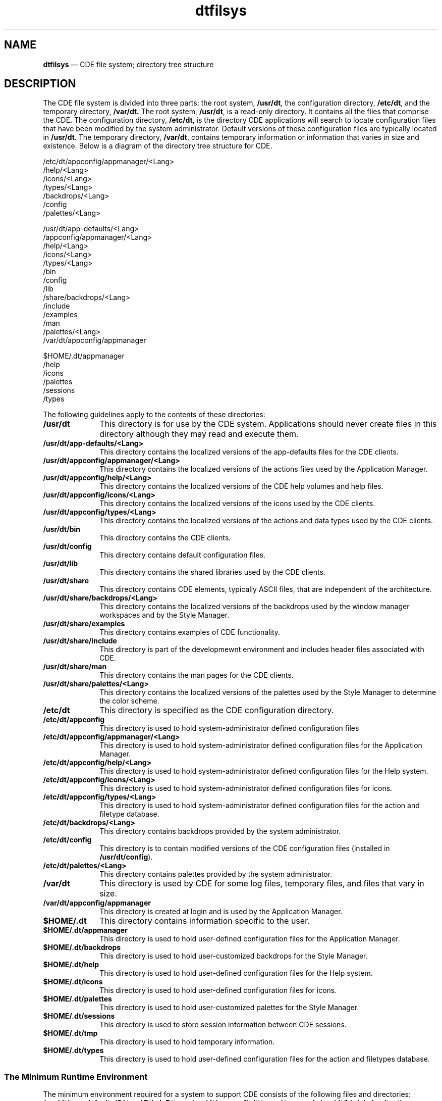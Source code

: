 '\" t
...\" dtfilsys.sgm /main/7 1996/09/08 20:01:04 rws $
.de P!
.fl
\!!1 setgray
.fl
\\&.\"
.fl
\!!0 setgray
.fl			\" force out current output buffer
\!!save /psv exch def currentpoint translate 0 0 moveto
\!!/showpage{}def
.fl			\" prolog
.sy sed -e 's/^/!/' \\$1\" bring in postscript file
\!!psv restore
.
.de pF
.ie     \\*(f1 .ds f1 \\n(.f
.el .ie \\*(f2 .ds f2 \\n(.f
.el .ie \\*(f3 .ds f3 \\n(.f
.el .ie \\*(f4 .ds f4 \\n(.f
.el .tm ? font overflow
.ft \\$1
..
.de fP
.ie     !\\*(f4 \{\
.	ft \\*(f4
.	ds f4\"
'	br \}
.el .ie !\\*(f3 \{\
.	ft \\*(f3
.	ds f3\"
'	br \}
.el .ie !\\*(f2 \{\
.	ft \\*(f2
.	ds f2\"
'	br \}
.el .ie !\\*(f1 \{\
.	ft \\*(f1
.	ds f1\"
'	br \}
.el .tm ? font underflow
..
.ds f1\"
.ds f2\"
.ds f3\"
.ds f4\"
.ta 8n 16n 24n 32n 40n 48n 56n 64n 72n 
.TH "dtfilsys" "file formats"
.SH "NAME"
\fBdtfilsys\fP \(em CDE file system; directory tree structure
.SH "DESCRIPTION"
.PP
The CDE file system is divided into three parts: the root system,
\fB/usr/dt\fP, the configuration directory,
\fB/etc/dt\fP, and the temporary directory,
\fB/var/dt\&.\fP The root system,
\fB/usr/dt\fP, is a read-only directory\&.
It contains all the files
that comprise the CDE\&.
The configuration directory,
\fB/etc/dt\fP, is the directory
CDE applications will search to locate configuration files that have
been modified by the system administrator\&.
Default versions of these
configuration files are typically located in
\fB/usr/dt\fP\&. The temporary directory,
\fB/var/dt\fP, contains temporary information or information that varies
in size and existence\&.
Below is a diagram of the directory tree structure for CDE\&.
.PP
.nf
\f(CW  /etc/dt/appconfig/appmanager/<Lang>
                   /help/<Lang>
                   /icons/<Lang>
                   /types/<Lang>
         /backdrops/<Lang>
         /config
         /palettes/<Lang>

  /usr/dt/app-defaults/<Lang>
         /appconfig/appmanager/<Lang>
                   /help/<Lang>
                   /icons/<Lang>
                   /types/<Lang>
         /bin
         /config
         /lib
        /share/backdrops/<Lang>
              /include
              /examples
              /man
              /palettes/<Lang>
 /var/dt/appconfig/appmanager

 $HOME/\&.dt/appmanager
          /help
          /icons
          /palettes
          /sessions
          /types\fR
.fi
.PP
.PP
The following guidelines apply to the contents of these directories:
.IP "\fB/usr/dt\fP" 10
This directory is for use by the CDE system\&.
Applications should never
create files in this directory although they may read and execute
them\&.
.IP "\fB/usr/dt/app-defaults/<Lang>\fP" 10
This directory contains the localized versions of the
app-defaults files for the CDE clients\&.
.IP "\fB/usr/dt/appconfig/appmanager/<Lang>\fP" 10
This directory contains the localized versions of the actions
files used by the Application Manager\&.
.IP "\fB/usr/dt/appconfig/help/<Lang>\fP" 10
This directory contains the localized versions of the CDE help
volumes and help files\&.
.IP "\fB/usr/dt/appconfig/icons/<Lang>\fP" 10
This directory contains the localized versions of the icons
used by the CDE clients\&.
.IP "\fB/usr/dt/appconfig/types/<Lang>\fP" 10
This directory contains the localized versions of the actions
and data types used by the CDE clients\&.
.IP "\fB/usr/dt/bin\fP" 10
This directory contains the CDE clients\&.
.IP "\fB/usr/dt/config\fP" 10
This directory contains default configuration files\&.
.IP "\fB/usr/dt/lib\fP" 10
This directory contains the shared libraries used by the CDE
clients\&.
.IP "\fB/usr/dt/share\fP" 10
This directory contains CDE elements, typically ASCII files, that are
independent of the architecture\&.
.IP "\fB/usr/dt/share/backdrops/<Lang>\fP" 10
This directory contains the localized versions of the
backdrops used by the window manager workspaces and by the
Style Manager\&.
.IP "\fB/usr/dt/share/examples\fP" 10
This directory contains examples of CDE functionality\&.
.IP "\fB/usr/dt/share/include\fP" 10
This directory is part of the developmewnt environment and includes
header files associated with CDE\&.
.IP "\fB/usr/dt/share/man\fP" 10
This directory contains the man pages for the CDE clients\&.
.IP "\fB/usr/dt/share/palettes/<Lang>\fP" 10
This directory contains the localized versions of the palettes
used by the Style Manager to determine the color scheme\&.
.IP "\fB/etc/dt\fP" 10
This directory is specified as the CDE configuration
directory\&.
.IP "\fB/etc/dt/appconfig\fP" 10
This directory is used to hold system-administrator defined
configuration files
.IP "\fB/etc/dt/appconfig/appmanager/<Lang>\fP" 10
This directory is used to hold system-administrator defined
configuration files for the Application Manager\&.
.IP "\fB/etc/dt/appconfig/help/<Lang>\fP" 10
This directory is used to hold system-administrator defined
configuration files for the Help system\&.
.IP "\fB/etc/dt/appconfig/icons/<Lang>\fP" 10
This directory is used to hold system-administrator defined
configuration files for icons\&.
.IP "\fB/etc/dt/appconfig/types/<Lang>\fP" 10
This directory is used to hold system-administrator defined
configuration files for the action and filetype database\&.
.IP "\fB/etc/dt/backdrops/<Lang>\fP" 10
This directory contains backdrops provided by the system administrator\&.
.IP "\fB/etc/dt/config\fP" 10
This directory is to contain modified versions of the CDE
configuration files (installed in
\fB/usr/dt/config\fP)\&.
.IP "\fB/etc/dt/palettes/<Lang>\fP" 10
This directory contains palettes provided by the system administrator\&.
.IP "\fB/var/dt\fP" 10
This directory is used by CDE for some log files, temporary files,
and files that vary in size\&.
.IP "\fB/var/dt/appconfig/appmanager\fP" 10
This directory is created at login and is used by the
Application Manager\&.
.IP "\fB$HOME/\&.dt\fP" 10
This directory contains information specific to the user\&.
.IP "\fB$HOME/\&.dt/appmanager\fP" 10
This directory is used to hold user-defined
configuration files for the Application Manager\&.
.IP "\fB$HOME/\&.dt/backdrops\fP" 10
This directory is used to hold user-customized backdrops for
the Style Manager\&.
.IP "\fB$HOME/\&.dt/help\fP" 10
This directory is used to hold user-defined
configuration files for the Help system\&.
.IP "\fB$HOME/\&.dt/icons\fP" 10
This directory is used to hold user-defined
configuration files for icons\&.
.IP "\fB$HOME/\&.dt/palettes\fP" 10
This directory is used to hold user-customized palettes for
the Style Manager\&.
.IP "\fB$HOME/\&.dt/sessions\fP" 10
This directory is used to store session information between CDE
sessions\&.
.IP "\fB$HOME/\&.dt/tmp\fP" 10
This directory is used to hold temporary information\&.
.IP "\fB$HOME/\&.dt/types\fP" 10
This directory is used to hold user-defined
configuration files for the action and filetypes database\&.
.SS "The Minimum Runtime Environment"
.PP
The minimum environment required for a system to support CDE consists
of the following files and directories:
\fB/usr/dt/app-defaults/C/
tpad
Dtksh
Dtterm
/usr/dt/appconfig/tttypes/
types\&.xdr
/usr/dt/bin/
dsdm
dtaction
dtappgather
dtappintegrate
dtexec
dtksh
dtpad
dtspcd
dtterm
suid_exec
rpc\&.ttdbserver
tt_type_comp
ttsession\fP
.SH "SEE ALSO"
.PP
\fBdtenvvar\fP(5)
...\" created by instant / docbook-to-man, Sun 02 Sep 2012, 09:41
